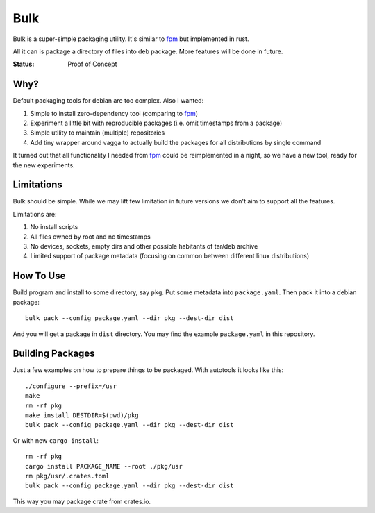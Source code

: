 ====
Bulk
====

Bulk is a super-simple packaging utility. It's similar to fpm_ but implemented
in rust.

All it can is package a directory of files into deb package. More features
will be done in future.

.. _fpm: https://github.com/jordansissel/fpm

:Status: Proof of Concept


Why?
====

Default packaging tools for debian are too complex. Also I wanted:

1. Simple to install zero-dependency tool (comparing to fpm_)
2. Experiment a little bit with reproducible packages (i.e. omit timestamps
   from a package)
3. Simple utility to maintain (multiple) repositories
4. Add tiny wrapper around vagga to actually build the packages for all
   distributions by single command

It turned out that all functionality I needed from fpm_ could be reimplemented
in a night, so we have a new tool, ready for the new experiments.


Limitations
===========

Bulk should be simple. While we may lift few limitation in future versions we
don't aim to support all the features.

Limitations are:

1. No install scripts
2. All files owned by root and no timestamps
3. No devices, sockets, empty dirs and other possible habitants of
   tar/deb archive
4. Limited support of package metadata (focusing on common between different
   linux distributions)


How To Use
==========

Build program and install to some directory, say ``pkg``. Put some metadata
into ``package.yaml``. Then pack it into a debian package::

    bulk pack --config package.yaml --dir pkg --dest-dir dist

And you will get a package in ``dist`` directory. You may find the example
``package.yaml`` in this repository.


Building Packages
=================

Just a few examples on how to prepare things to be packaged. With autotools
it looks like this::

    ./configure --prefix=/usr
    make
    rm -rf pkg
    make install DESTDIR=$(pwd)/pkg
    bulk pack --config package.yaml --dir pkg --dest-dir dist

Or with new ``cargo install``::

    rm -rf pkg
    cargo install PACKAGE_NAME --root ./pkg/usr
    rm pkg/usr/.crates.toml
    bulk pack --config package.yaml --dir pkg --dest-dir dist

This way you may package crate from crates.io.


